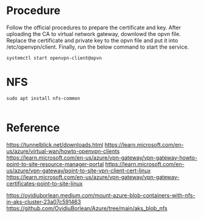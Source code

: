 * Procedure
  Follow the official procedures to prepare the certificate and key. After uploading the CA to virtual network gateway, downlowd the opvn file. Replace the certificate and private key to the opvn file and put it into /etc/openvpn/client. Finally, run the below command to start the service.
  #+BEGIN_SRC
systemctl start openvpn-client@opvn
  #+END_SRC
* NFS
  #+BEGIN_SRC
sudo apt install nfs-common

  #+END_SRC
* Reference
  https://tunnelblick.net/downloads.html
  https://learn.microsoft.com/en-us/azure/virtual-wan/howto-openvpn-clients
  https://learn.microsoft.com/en-us/azure/vpn-gateway/vpn-gateway-howto-point-to-site-resource-manager-portal
  https://learn.microsoft.com/en-us/azure/vpn-gateway/point-to-site-vpn-client-cert-linux
  https://learn.microsoft.com/en-us/azure/vpn-gateway/vpn-gateway-certificates-point-to-site-linux

  https://ovidiuborlean.medium.com/mount-azure-blob-containers-with-nfs-in-aks-cluster-23a07c591463
  https://github.com/OvidiuBorlean/Azure/tree/main/aks_blob_nfs
  
